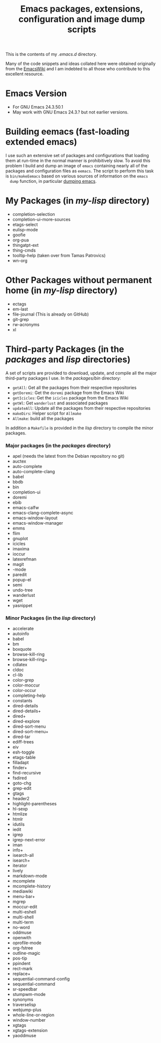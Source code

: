 #                            -*- mode: org; -*-
#+TITLE:     *Emacs packages, extensions, configuration and image dump scripts*
#+AUTHOR: Henry Weller
#+EMAIL: no-reply
#+OPTIONS: author:nil email:nil ^:{}

This is the contents of my /.emacs.d/ directory.

Many of the code snippets and ideas collated here were obtained originally from
the [[http://www.emacswiki.org][EmacsWiki]] and I am indebted to all those who contribute to this excellent
resource.

* Emacs Version
  + For GNU Emacs 24.3.50.1
  + May work with GNU Emacs 24.3.? but not earlier versions.

* Building eemacs (fast-loading extended emacs)
  I use such an extensive set of packages and configurations that loading
  them at run-time in the normal manner is prohibitively slow.  To avoid this
  problem I build and dump an image of =emacs= containing nearly all of the
  packages and configuration files as =eemacs=.  The script to perform this task
  is =bin/makeEemacs= based on various sources of information on the =emacs
  dump= function, in particular [[http://www.emacswiki.org/cgi-bin/wiki/DumpingEmacs][dumping emacs]].

* My Packages (in /my-lisp/ directory)
  + completion-selection
  + completion-ui-more-sources
  + etags-select
  + eulisp-mode
  + goofie
  + org-pua
  + thingatpt-ext
  + thing-cmds
  + tooltip-help (taken over from Tamas Patrovics)
  + wn-org

* Other Packages without permanent home (in /my-lisp/ directory)
  + ectags
  + em-last
  + file-journal (This is already on GitHub)
  + git-grep
  + rw-acronyms
  + xl

* Third-party Packages (in the /packages/ and /lisp/ directories)
  A set of scripts are provided to download, update, and compile all the
  major third-party packages I use.  In the /packages/bin/ directory:
  + =getAll=: Get all the packages from their respective repositories
  + =getDoremi=: Get the =doremi= package from the Emacs Wiki
  + =getIcicles=: Get the =icicles= package from the Emacs Wiki
  + =getWl=: Get =wanderlust= and associated packages
  + =updateAll=: Update all the packages from their respective repositories
  + =makeDirs=: Helper script for =Allmake=
  + =Allmake=: build all the packages
  In addition a =Makefile= is provided in the /lisp/ directory to compile the
  minor packages.
*** Major packages (in the /packages/ directory)
    + apel (needs the latest from the Debian repository no git)
    + auctex
    + auto-complete
    + auto-complete-clang
    + babel
    + bbdb
    + bin
    + completion-ui
    + doremi
    + ebib
    + emacs-calfw
    + emacs-clang-complete-async
    + emacs-window-layout
    + emacs-window-manager
    + emms
    + flim
    + gnuplot
    + icicles
    + imaxima
    + ioccur
    + latexrefman
    + magit
    + \org-mode
    + paredit
    + popup-el
    + semi
    + undo-tree
    + wanderlust
    + wget
    + yasnippet

*** Minor Packages (in the /lisp/ directory)
    + accelerate
    + autoinfo
    + babel
    + bm
    + boxquote
    + browse-kill-ring
    + browse-kill-ring+
    + cdlatex
    + cldoc
    + cl-lib
    + color-grep
    + color-moccur
    + color-occur
    + completing-help
    + constants
    + dired-details
    + dired-details+
    + dired+
    + dired-explore
    + dired-sort-menu
    + dired-sort-menu+
    + dired-tar
    + ediff-trees
    + eiv
    + esh-toggle
    + etags-table
    + filladapt
    + finder+
    + find-recursive
    + fsdired
    + goto-chg
    + grep-edit
    + gtags
    + header2
    + highlight-parentheses
    + hl-sexp
    + htmlize
    + htmlr
    + idutils
    + iedit
    + igrep
    + igrep-next-error
    + iman
    + info+
    + isearch-all
    + isearch+
    + iterator
    + lively
    + markdown-mode
    + mcomplete
    + mcomplete-history
    + mediawiki
    + menu-bar+
    + mgrep
    + moccur-edit
    + multi-eshell
    + multi-shell
    + multi-term
    + no-word
    + oddmuse
    + openwith
    + oprofile-mode
    + org-fstree
    + outline-magic
    + pos-tip
    + ppindent
    + rect-mark
    + replace+
    + sequential-command-config
    + sequential-command
    + sr-speedbar
    + stumpwm-mode
    + synonyms
    + traverselisp
    + webjump-plus
    + whole-line-or-region
    + window-number
    + xgtags
    + xgtags-extension
    + yaoddmuse
